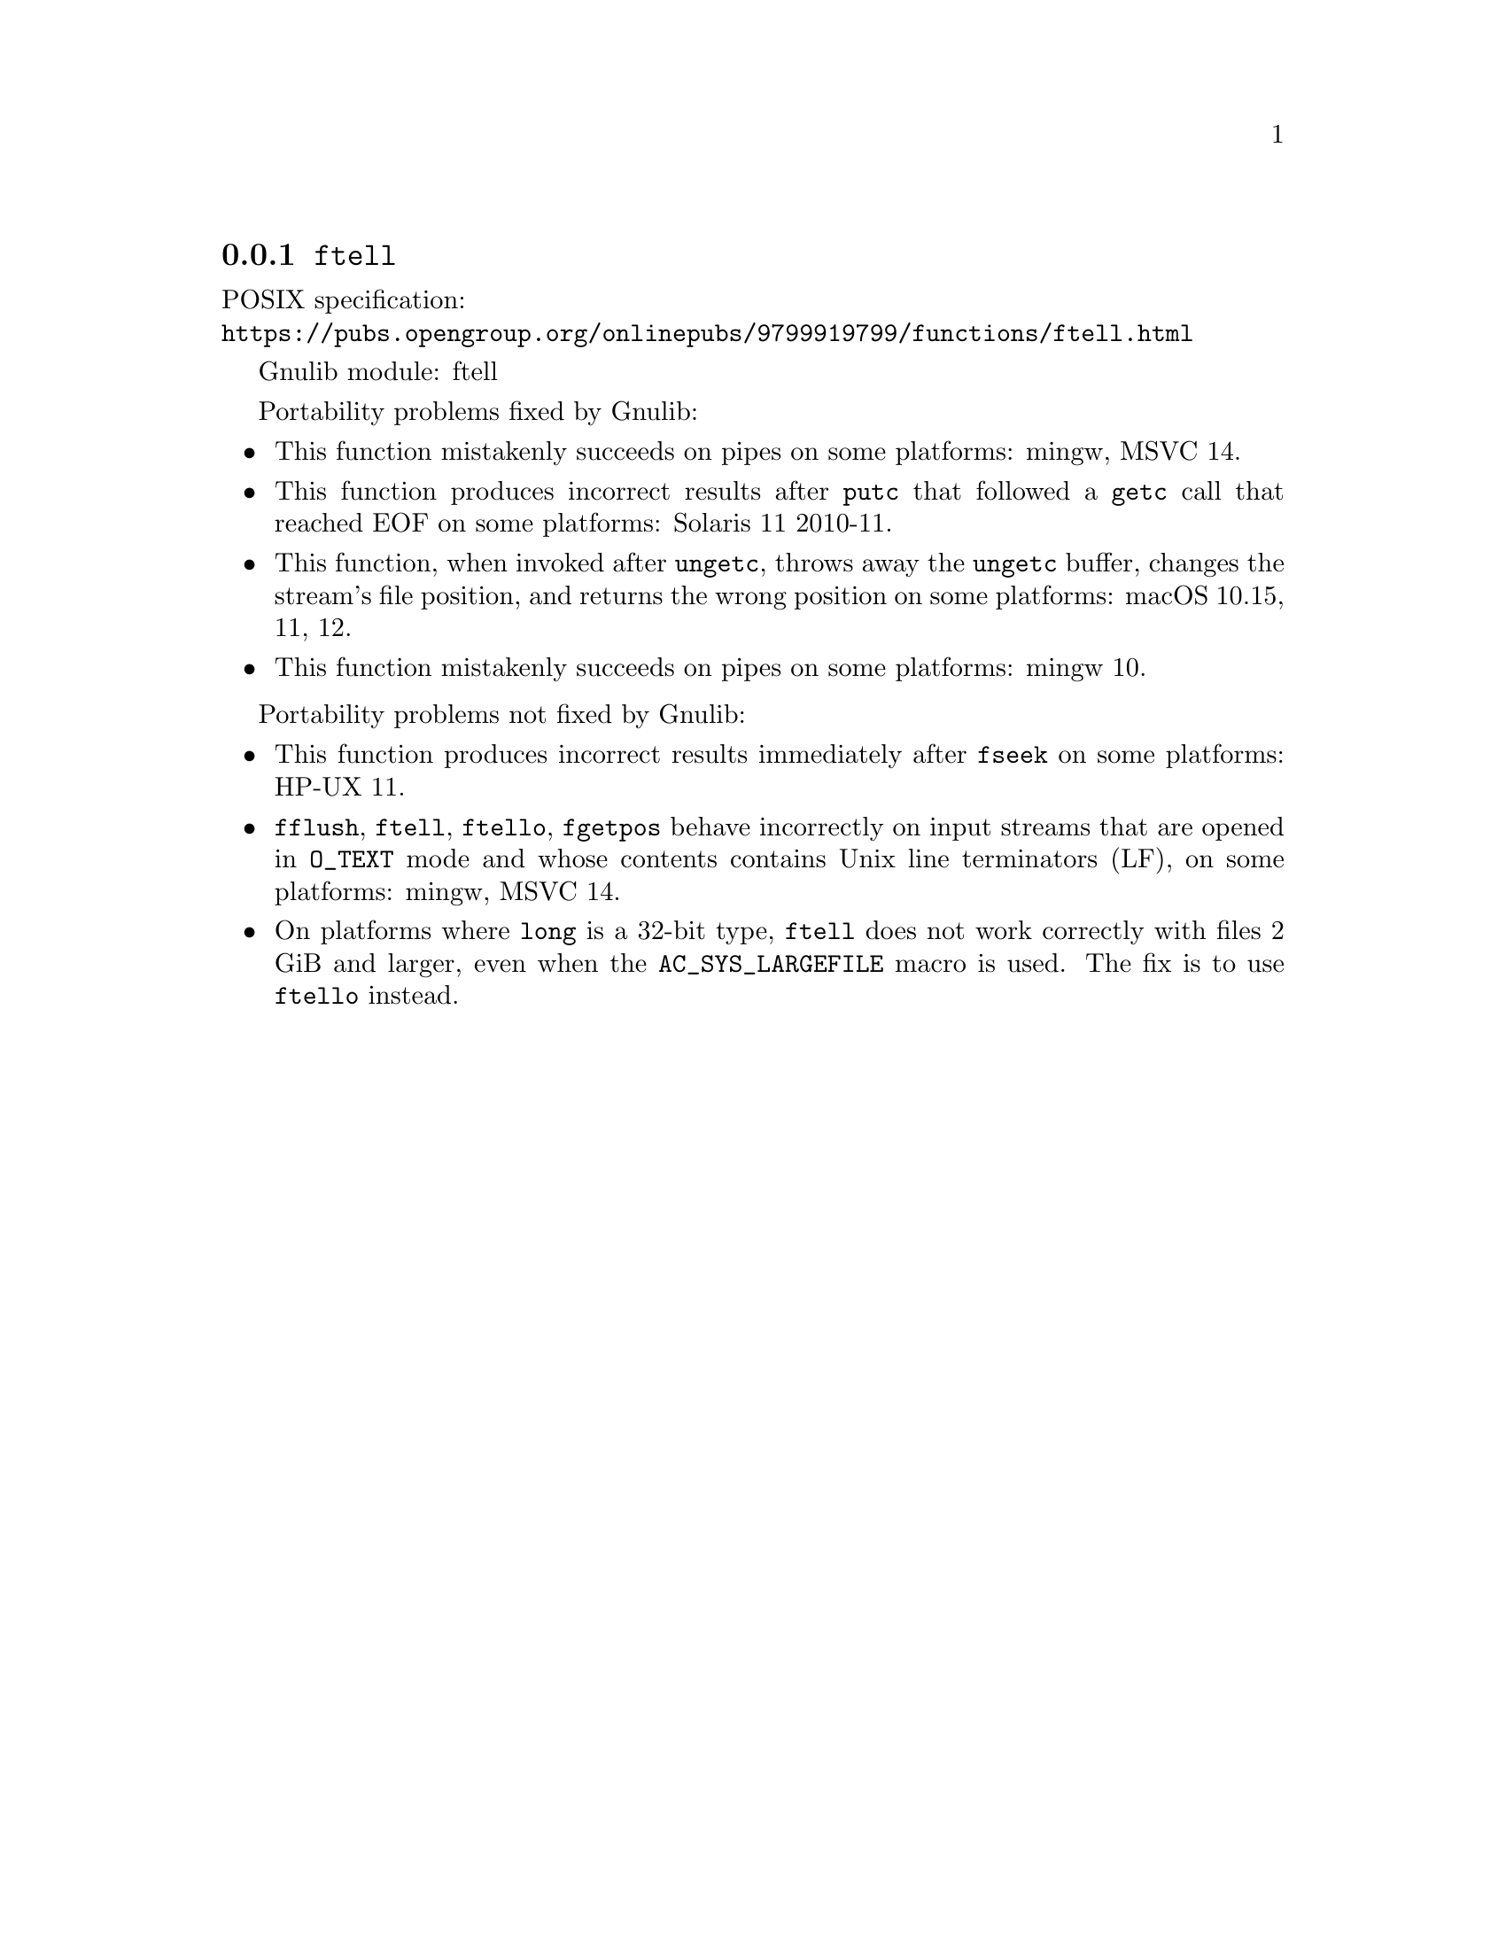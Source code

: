 @node ftell
@subsection @code{ftell}
@findex ftell

POSIX specification:@* @url{https://pubs.opengroup.org/onlinepubs/9799919799/functions/ftell.html}

Gnulib module: ftell

Portability problems fixed by Gnulib:
@itemize
@item
This function mistakenly succeeds on pipes on some platforms:
mingw, MSVC 14.
@item
This function produces incorrect results after @code{putc} that followed a
@code{getc} call that reached EOF on some platforms:
Solaris 11 2010-11.
@item
This function, when invoked after @code{ungetc}, throws away the @code{ungetc}
buffer, changes the stream's file position, and returns the wrong position on
some platforms:
macOS 10.15, 11, 12.
@item
This function mistakenly succeeds on pipes on some platforms:
mingw 10.
@end itemize

Portability problems not fixed by Gnulib:
@itemize
@item
This function produces incorrect results immediately after @code{fseek} on some
platforms:
HP-UX 11.
@item
@code{fflush}, @code{ftell}, @code{ftello}, @code{fgetpos} behave incorrectly
on input streams that are opened in @code{O_TEXT} mode and whose contents
contains Unix line terminators (LF), on some platforms: mingw, MSVC 14.
@item
On platforms where @code{long} is a 32-bit type, @code{ftell} does not work
correctly with files 2 GiB and larger, even when the @code{AC_SYS_LARGEFILE}
macro is used.  The fix is to use @code{ftello} instead.
@end itemize

